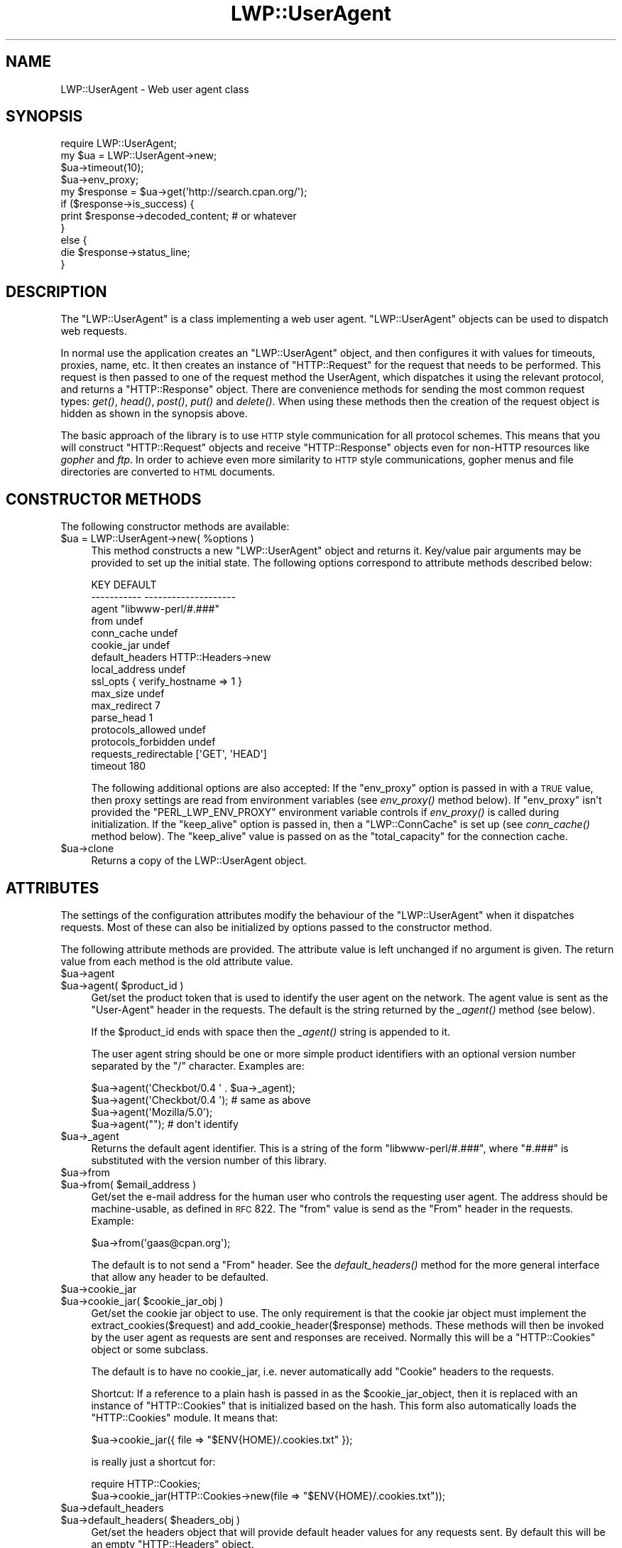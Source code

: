 .\" Automatically generated by Pod::Man 2.22 (Pod::Simple 3.07)
.\"
.\" Standard preamble:
.\" ========================================================================
.de Sp \" Vertical space (when we can't use .PP)
.if t .sp .5v
.if n .sp
..
.de Vb \" Begin verbatim text
.ft CW
.nf
.ne \\$1
..
.de Ve \" End verbatim text
.ft R
.fi
..
.\" Set up some character translations and predefined strings.  \*(-- will
.\" give an unbreakable dash, \*(PI will give pi, \*(L" will give a left
.\" double quote, and \*(R" will give a right double quote.  \*(C+ will
.\" give a nicer C++.  Capital omega is used to do unbreakable dashes and
.\" therefore won't be available.  \*(C` and \*(C' expand to `' in nroff,
.\" nothing in troff, for use with C<>.
.tr \(*W-
.ds C+ C\v'-.1v'\h'-1p'\s-2+\h'-1p'+\s0\v'.1v'\h'-1p'
.ie n \{\
.    ds -- \(*W-
.    ds PI pi
.    if (\n(.H=4u)&(1m=24u) .ds -- \(*W\h'-12u'\(*W\h'-12u'-\" diablo 10 pitch
.    if (\n(.H=4u)&(1m=20u) .ds -- \(*W\h'-12u'\(*W\h'-8u'-\"  diablo 12 pitch
.    ds L" ""
.    ds R" ""
.    ds C` ""
.    ds C' ""
'br\}
.el\{\
.    ds -- \|\(em\|
.    ds PI \(*p
.    ds L" ``
.    ds R" ''
'br\}
.\"
.\" Escape single quotes in literal strings from groff's Unicode transform.
.ie \n(.g .ds Aq \(aq
.el       .ds Aq '
.\"
.\" If the F register is turned on, we'll generate index entries on stderr for
.\" titles (.TH), headers (.SH), subsections (.SS), items (.Ip), and index
.\" entries marked with X<> in POD.  Of course, you'll have to process the
.\" output yourself in some meaningful fashion.
.ie \nF \{\
.    de IX
.    tm Index:\\$1\t\\n%\t"\\$2"
..
.    nr % 0
.    rr F
.\}
.el \{\
.    de IX
..
.\}
.\"
.\" Accent mark definitions (@(#)ms.acc 1.5 88/02/08 SMI; from UCB 4.2).
.\" Fear.  Run.  Save yourself.  No user-serviceable parts.
.    \" fudge factors for nroff and troff
.if n \{\
.    ds #H 0
.    ds #V .8m
.    ds #F .3m
.    ds #[ \f1
.    ds #] \fP
.\}
.if t \{\
.    ds #H ((1u-(\\\\n(.fu%2u))*.13m)
.    ds #V .6m
.    ds #F 0
.    ds #[ \&
.    ds #] \&
.\}
.    \" simple accents for nroff and troff
.if n \{\
.    ds ' \&
.    ds ` \&
.    ds ^ \&
.    ds , \&
.    ds ~ ~
.    ds /
.\}
.if t \{\
.    ds ' \\k:\h'-(\\n(.wu*8/10-\*(#H)'\'\h"|\\n:u"
.    ds ` \\k:\h'-(\\n(.wu*8/10-\*(#H)'\`\h'|\\n:u'
.    ds ^ \\k:\h'-(\\n(.wu*10/11-\*(#H)'^\h'|\\n:u'
.    ds , \\k:\h'-(\\n(.wu*8/10)',\h'|\\n:u'
.    ds ~ \\k:\h'-(\\n(.wu-\*(#H-.1m)'~\h'|\\n:u'
.    ds / \\k:\h'-(\\n(.wu*8/10-\*(#H)'\z\(sl\h'|\\n:u'
.\}
.    \" troff and (daisy-wheel) nroff accents
.ds : \\k:\h'-(\\n(.wu*8/10-\*(#H+.1m+\*(#F)'\v'-\*(#V'\z.\h'.2m+\*(#F'.\h'|\\n:u'\v'\*(#V'
.ds 8 \h'\*(#H'\(*b\h'-\*(#H'
.ds o \\k:\h'-(\\n(.wu+\w'\(de'u-\*(#H)/2u'\v'-.3n'\*(#[\z\(de\v'.3n'\h'|\\n:u'\*(#]
.ds d- \h'\*(#H'\(pd\h'-\w'~'u'\v'-.25m'\f2\(hy\fP\v'.25m'\h'-\*(#H'
.ds D- D\\k:\h'-\w'D'u'\v'-.11m'\z\(hy\v'.11m'\h'|\\n:u'
.ds th \*(#[\v'.3m'\s+1I\s-1\v'-.3m'\h'-(\w'I'u*2/3)'\s-1o\s+1\*(#]
.ds Th \*(#[\s+2I\s-2\h'-\w'I'u*3/5'\v'-.3m'o\v'.3m'\*(#]
.ds ae a\h'-(\w'a'u*4/10)'e
.ds Ae A\h'-(\w'A'u*4/10)'E
.    \" corrections for vroff
.if v .ds ~ \\k:\h'-(\\n(.wu*9/10-\*(#H)'\s-2\u~\d\s+2\h'|\\n:u'
.if v .ds ^ \\k:\h'-(\\n(.wu*10/11-\*(#H)'\v'-.4m'^\v'.4m'\h'|\\n:u'
.    \" for low resolution devices (crt and lpr)
.if \n(.H>23 .if \n(.V>19 \
\{\
.    ds : e
.    ds 8 ss
.    ds o a
.    ds d- d\h'-1'\(ga
.    ds D- D\h'-1'\(hy
.    ds th \o'bp'
.    ds Th \o'LP'
.    ds ae ae
.    ds Ae AE
.\}
.rm #[ #] #H #V #F C
.\" ========================================================================
.\"
.IX Title "LWP::UserAgent 3"
.TH LWP::UserAgent 3 "2014-04-16" "perl v5.10.1" "User Contributed Perl Documentation"
.\" For nroff, turn off justification.  Always turn off hyphenation; it makes
.\" way too many mistakes in technical documents.
.if n .ad l
.nh
.SH "NAME"
LWP::UserAgent \- Web user agent class
.SH "SYNOPSIS"
.IX Header "SYNOPSIS"
.Vb 1
\& require LWP::UserAgent;
\& 
\& my $ua = LWP::UserAgent\->new;
\& $ua\->timeout(10);
\& $ua\->env_proxy;
\& 
\& my $response = $ua\->get(\*(Aqhttp://search.cpan.org/\*(Aq);
\& 
\& if ($response\->is_success) {
\&     print $response\->decoded_content;  # or whatever
\& }
\& else {
\&     die $response\->status_line;
\& }
.Ve
.SH "DESCRIPTION"
.IX Header "DESCRIPTION"
The \f(CW\*(C`LWP::UserAgent\*(C'\fR is a class implementing a web user agent.
\&\f(CW\*(C`LWP::UserAgent\*(C'\fR objects can be used to dispatch web requests.
.PP
In normal use the application creates an \f(CW\*(C`LWP::UserAgent\*(C'\fR object, and
then configures it with values for timeouts, proxies, name, etc. It
then creates an instance of \f(CW\*(C`HTTP::Request\*(C'\fR for the request that
needs to be performed. This request is then passed to one of the
request method the UserAgent, which dispatches it using the relevant
protocol, and returns a \f(CW\*(C`HTTP::Response\*(C'\fR object.  There are
convenience methods for sending the most common request types: \fIget()\fR,
\&\fIhead()\fR, \fIpost()\fR, \fIput()\fR and \fIdelete()\fR.  When using these methods then the
creation of the request object is hidden as shown in the synopsis above.
.PP
The basic approach of the library is to use \s-1HTTP\s0 style communication
for all protocol schemes.  This means that you will construct
\&\f(CW\*(C`HTTP::Request\*(C'\fR objects and receive \f(CW\*(C`HTTP::Response\*(C'\fR objects even
for non-HTTP resources like \fIgopher\fR and \fIftp\fR.  In order to achieve
even more similarity to \s-1HTTP\s0 style communications, gopher menus and
file directories are converted to \s-1HTML\s0 documents.
.SH "CONSTRUCTOR METHODS"
.IX Header "CONSTRUCTOR METHODS"
The following constructor methods are available:
.ie n .IP "$ua = LWP::UserAgent\->new( %options )" 4
.el .IP "\f(CW$ua\fR = LWP::UserAgent\->new( \f(CW%options\fR )" 4
.IX Item "$ua = LWP::UserAgent->new( %options )"
This method constructs a new \f(CW\*(C`LWP::UserAgent\*(C'\fR object and returns it.
Key/value pair arguments may be provided to set up the initial state.
The following options correspond to attribute methods described below:
.Sp
.Vb 10
\&   KEY                     DEFAULT
\&   \-\-\-\-\-\-\-\-\-\-\-             \-\-\-\-\-\-\-\-\-\-\-\-\-\-\-\-\-\-\-\-
\&   agent                   "libwww\-perl/#.###"
\&   from                    undef
\&   conn_cache              undef
\&   cookie_jar              undef
\&   default_headers         HTTP::Headers\->new
\&   local_address           undef
\&   ssl_opts                { verify_hostname => 1 }
\&   max_size                undef
\&   max_redirect            7
\&   parse_head              1
\&   protocols_allowed       undef
\&   protocols_forbidden     undef
\&   requests_redirectable   [\*(AqGET\*(Aq, \*(AqHEAD\*(Aq]
\&   timeout                 180
.Ve
.Sp
The following additional options are also accepted: If the \f(CW\*(C`env_proxy\*(C'\fR option
is passed in with a \s-1TRUE\s0 value, then proxy settings are read from environment
variables (see \fIenv_proxy()\fR method below).  If \f(CW\*(C`env_proxy\*(C'\fR isn't provided the
\&\f(CW\*(C`PERL_LWP_ENV_PROXY\*(C'\fR environment variable controls if \fIenv_proxy()\fR is called
during initialization.  If the \f(CW\*(C`keep_alive\*(C'\fR option is passed in, then a
\&\f(CW\*(C`LWP::ConnCache\*(C'\fR is set up (see \fIconn_cache()\fR method below).  The \f(CW\*(C`keep_alive\*(C'\fR
value is passed on as the \f(CW\*(C`total_capacity\*(C'\fR for the connection cache.
.ie n .IP "$ua\->clone" 4
.el .IP "\f(CW$ua\fR\->clone" 4
.IX Item "$ua->clone"
Returns a copy of the LWP::UserAgent object.
.SH "ATTRIBUTES"
.IX Header "ATTRIBUTES"
The settings of the configuration attributes modify the behaviour of the
\&\f(CW\*(C`LWP::UserAgent\*(C'\fR when it dispatches requests.  Most of these can also
be initialized by options passed to the constructor method.
.PP
The following attribute methods are provided.  The attribute value is
left unchanged if no argument is given.  The return value from each
method is the old attribute value.
.ie n .IP "$ua\->agent" 4
.el .IP "\f(CW$ua\fR\->agent" 4
.IX Item "$ua->agent"
.PD 0
.ie n .IP "$ua\->agent( $product_id )" 4
.el .IP "\f(CW$ua\fR\->agent( \f(CW$product_id\fR )" 4
.IX Item "$ua->agent( $product_id )"
.PD
Get/set the product token that is used to identify the user agent on
the network.  The agent value is sent as the \*(L"User-Agent\*(R" header in
the requests.  The default is the string returned by the \fI_agent()\fR
method (see below).
.Sp
If the \f(CW$product_id\fR ends with space then the \fI_agent()\fR string is
appended to it.
.Sp
The user agent string should be one or more simple product identifiers
with an optional version number separated by the \*(L"/\*(R" character.
Examples are:
.Sp
.Vb 4
\&  $ua\->agent(\*(AqCheckbot/0.4 \*(Aq . $ua\->_agent);
\&  $ua\->agent(\*(AqCheckbot/0.4 \*(Aq);    # same as above
\&  $ua\->agent(\*(AqMozilla/5.0\*(Aq);
\&  $ua\->agent("");                 # don\*(Aqt identify
.Ve
.ie n .IP "$ua\->_agent" 4
.el .IP "\f(CW$ua\fR\->_agent" 4
.IX Item "$ua->_agent"
Returns the default agent identifier.  This is a string of the form
\&\*(L"libwww\-perl/#.###\*(R", where \*(L"#.###\*(R" is substituted with the version number
of this library.
.ie n .IP "$ua\->from" 4
.el .IP "\f(CW$ua\fR\->from" 4
.IX Item "$ua->from"
.PD 0
.ie n .IP "$ua\->from( $email_address )" 4
.el .IP "\f(CW$ua\fR\->from( \f(CW$email_address\fR )" 4
.IX Item "$ua->from( $email_address )"
.PD
Get/set the e\-mail address for the human user who controls
the requesting user agent.  The address should be machine-usable, as
defined in \s-1RFC\s0 822.  The \f(CW\*(C`from\*(C'\fR value is send as the \*(L"From\*(R" header in
the requests.  Example:
.Sp
.Vb 1
\&  $ua\->from(\*(Aqgaas@cpan.org\*(Aq);
.Ve
.Sp
The default is to not send a \*(L"From\*(R" header.  See the \fIdefault_headers()\fR
method for the more general interface that allow any header to be defaulted.
.ie n .IP "$ua\->cookie_jar" 4
.el .IP "\f(CW$ua\fR\->cookie_jar" 4
.IX Item "$ua->cookie_jar"
.PD 0
.ie n .IP "$ua\->cookie_jar( $cookie_jar_obj )" 4
.el .IP "\f(CW$ua\fR\->cookie_jar( \f(CW$cookie_jar_obj\fR )" 4
.IX Item "$ua->cookie_jar( $cookie_jar_obj )"
.PD
Get/set the cookie jar object to use.  The only requirement is that
the cookie jar object must implement the extract_cookies($request) and
add_cookie_header($response) methods.  These methods will then be
invoked by the user agent as requests are sent and responses are
received.  Normally this will be a \f(CW\*(C`HTTP::Cookies\*(C'\fR object or some
subclass.
.Sp
The default is to have no cookie_jar, i.e. never automatically add
\&\*(L"Cookie\*(R" headers to the requests.
.Sp
Shortcut: If a reference to a plain hash is passed in as the
\&\f(CW$cookie_jar_object\fR, then it is replaced with an instance of
\&\f(CW\*(C`HTTP::Cookies\*(C'\fR that is initialized based on the hash.  This form also
automatically loads the \f(CW\*(C`HTTP::Cookies\*(C'\fR module.  It means that:
.Sp
.Vb 1
\&  $ua\->cookie_jar({ file => "$ENV{HOME}/.cookies.txt" });
.Ve
.Sp
is really just a shortcut for:
.Sp
.Vb 2
\&  require HTTP::Cookies;
\&  $ua\->cookie_jar(HTTP::Cookies\->new(file => "$ENV{HOME}/.cookies.txt"));
.Ve
.ie n .IP "$ua\->default_headers" 4
.el .IP "\f(CW$ua\fR\->default_headers" 4
.IX Item "$ua->default_headers"
.PD 0
.ie n .IP "$ua\->default_headers( $headers_obj )" 4
.el .IP "\f(CW$ua\fR\->default_headers( \f(CW$headers_obj\fR )" 4
.IX Item "$ua->default_headers( $headers_obj )"
.PD
Get/set the headers object that will provide default header values for
any requests sent.  By default this will be an empty \f(CW\*(C`HTTP::Headers\*(C'\fR
object.
.ie n .IP "$ua\->default_header( $field )" 4
.el .IP "\f(CW$ua\fR\->default_header( \f(CW$field\fR )" 4
.IX Item "$ua->default_header( $field )"
.PD 0
.ie n .IP "$ua\->default_header( $field => $value )" 4
.el .IP "\f(CW$ua\fR\->default_header( \f(CW$field\fR => \f(CW$value\fR )" 4
.IX Item "$ua->default_header( $field => $value )"
.PD
This is just a short-cut for \f(CW$ua\fR\->default_headers\->header( \f(CW$field\fR =>
\&\f(CW$value\fR ). Example:
.Sp
.Vb 2
\&  $ua\->default_header(\*(AqAccept\-Encoding\*(Aq => scalar HTTP::Message::decodable());
\&  $ua\->default_header(\*(AqAccept\-Language\*(Aq => "no, en");
.Ve
.ie n .IP "$ua\->conn_cache" 4
.el .IP "\f(CW$ua\fR\->conn_cache" 4
.IX Item "$ua->conn_cache"
.PD 0
.ie n .IP "$ua\->conn_cache( $cache_obj )" 4
.el .IP "\f(CW$ua\fR\->conn_cache( \f(CW$cache_obj\fR )" 4
.IX Item "$ua->conn_cache( $cache_obj )"
.PD
Get/set the \f(CW\*(C`LWP::ConnCache\*(C'\fR object to use.  See LWP::ConnCache
for details.
.ie n .IP "$ua\->credentials( $netloc, $realm )" 4
.el .IP "\f(CW$ua\fR\->credentials( \f(CW$netloc\fR, \f(CW$realm\fR )" 4
.IX Item "$ua->credentials( $netloc, $realm )"
.PD 0
.ie n .IP "$ua\->credentials( $netloc, $realm, $uname, $pass )" 4
.el .IP "\f(CW$ua\fR\->credentials( \f(CW$netloc\fR, \f(CW$realm\fR, \f(CW$uname\fR, \f(CW$pass\fR )" 4
.IX Item "$ua->credentials( $netloc, $realm, $uname, $pass )"
.PD
Get/set the user name and password to be used for a realm.
.Sp
The \f(CW$netloc\fR is a string of the form \*(L"<host>:<port>\*(R".  The username and
password will only be passed to this server.  Example:
.Sp
.Vb 1
\&  $ua\->credentials("www.example.com:80", "Some Realm", "foo", "secret");
.Ve
.ie n .IP "$ua\->local_address" 4
.el .IP "\f(CW$ua\fR\->local_address" 4
.IX Item "$ua->local_address"
.PD 0
.ie n .IP "$ua\->local_address( $address )" 4
.el .IP "\f(CW$ua\fR\->local_address( \f(CW$address\fR )" 4
.IX Item "$ua->local_address( $address )"
.PD
Get/set the local interface to bind to for network connections.  The interface
can be specified as a hostname or an \s-1IP\s0 address.  This value is passed as the
\&\f(CW\*(C`LocalAddr\*(C'\fR argument to IO::Socket::INET.
.ie n .IP "$ua\->max_size" 4
.el .IP "\f(CW$ua\fR\->max_size" 4
.IX Item "$ua->max_size"
.PD 0
.ie n .IP "$ua\->max_size( $bytes )" 4
.el .IP "\f(CW$ua\fR\->max_size( \f(CW$bytes\fR )" 4
.IX Item "$ua->max_size( $bytes )"
.PD
Get/set the size limit for response content.  The default is \f(CW\*(C`undef\*(C'\fR,
which means that there is no limit.  If the returned response content
is only partial, because the size limit was exceeded, then a
\&\*(L"Client-Aborted\*(R" header will be added to the response.  The content
might end up longer than \f(CW\*(C`max_size\*(C'\fR as we abort once appending a
chunk of data makes the length exceed the limit.  The \*(L"Content-Length\*(R"
header, if present, will indicate the length of the full content and
will normally not be the same as \f(CW\*(C`length($res\->content)\*(C'\fR.
.ie n .IP "$ua\->max_redirect" 4
.el .IP "\f(CW$ua\fR\->max_redirect" 4
.IX Item "$ua->max_redirect"
.PD 0
.ie n .IP "$ua\->max_redirect( $n )" 4
.el .IP "\f(CW$ua\fR\->max_redirect( \f(CW$n\fR )" 4
.IX Item "$ua->max_redirect( $n )"
.PD
This reads or sets the object's limit of how many times it will obey
redirection responses in a given request cycle.
.Sp
By default, the value is 7. This means that if you call \fIrequest()\fR
method and the response is a redirect elsewhere which is in turn a
redirect, and so on seven times, then \s-1LWP\s0 gives up after that seventh
request.
.ie n .IP "$ua\->parse_head" 4
.el .IP "\f(CW$ua\fR\->parse_head" 4
.IX Item "$ua->parse_head"
.PD 0
.ie n .IP "$ua\->parse_head( $boolean )" 4
.el .IP "\f(CW$ua\fR\->parse_head( \f(CW$boolean\fR )" 4
.IX Item "$ua->parse_head( $boolean )"
.PD
Get/set a value indicating whether we should initialize response
headers from the <head> section of \s-1HTML\s0 documents. The default is
\&\s-1TRUE\s0.  Do not turn this off, unless you know what you are doing.
.ie n .IP "$ua\->protocols_allowed" 4
.el .IP "\f(CW$ua\fR\->protocols_allowed" 4
.IX Item "$ua->protocols_allowed"
.PD 0
.ie n .IP "$ua\->protocols_allowed( \e@protocols )" 4
.el .IP "\f(CW$ua\fR\->protocols_allowed( \e@protocols )" 4
.IX Item "$ua->protocols_allowed( @protocols )"
.PD
This reads (or sets) this user agent's list of protocols that the
request methods will exclusively allow.  The protocol names are case
insensitive.
.Sp
For example: \f(CW\*(C`$ua\->protocols_allowed( [ \*(Aqhttp\*(Aq, \*(Aqhttps\*(Aq] );\*(C'\fR
means that this user agent will \fIallow only\fR those protocols,
and attempts to use this user agent to access URLs with any other
schemes (like \*(L"ftp://...\*(R") will result in a 500 error.
.Sp
To delete the list, call: \f(CW\*(C`$ua\->protocols_allowed(undef)\*(C'\fR
.Sp
By default, an object has neither a \f(CW\*(C`protocols_allowed\*(C'\fR list, nor a
\&\f(CW\*(C`protocols_forbidden\*(C'\fR list.
.Sp
Note that having a \f(CW\*(C`protocols_allowed\*(C'\fR list causes any
\&\f(CW\*(C`protocols_forbidden\*(C'\fR list to be ignored.
.ie n .IP "$ua\->protocols_forbidden" 4
.el .IP "\f(CW$ua\fR\->protocols_forbidden" 4
.IX Item "$ua->protocols_forbidden"
.PD 0
.ie n .IP "$ua\->protocols_forbidden( \e@protocols )" 4
.el .IP "\f(CW$ua\fR\->protocols_forbidden( \e@protocols )" 4
.IX Item "$ua->protocols_forbidden( @protocols )"
.PD
This reads (or sets) this user agent's list of protocols that the
request method will \fInot\fR allow. The protocol names are case
insensitive.
.Sp
For example: \f(CW\*(C`$ua\->protocols_forbidden( [ \*(Aqfile\*(Aq, \*(Aqmailto\*(Aq] );\*(C'\fR
means that this user agent will \fInot\fR allow those protocols, and
attempts to use this user agent to access URLs with those schemes
will result in a 500 error.
.Sp
To delete the list, call: \f(CW\*(C`$ua\->protocols_forbidden(undef)\*(C'\fR
.ie n .IP "$ua\->requests_redirectable" 4
.el .IP "\f(CW$ua\fR\->requests_redirectable" 4
.IX Item "$ua->requests_redirectable"
.PD 0
.ie n .IP "$ua\->requests_redirectable( \e@requests )" 4
.el .IP "\f(CW$ua\fR\->requests_redirectable( \e@requests )" 4
.IX Item "$ua->requests_redirectable( @requests )"
.PD
This reads or sets the object's list of request names that
\&\f(CW\*(C`$ua\->redirect_ok(...)\*(C'\fR will allow redirection for.  By
default, this is \f(CW\*(C`[\*(AqGET\*(Aq, \*(AqHEAD\*(Aq]\*(C'\fR, as per \s-1RFC\s0 2616.  To
change to include '\s-1POST\s0', consider:
.Sp
.Vb 1
\&   push @{ $ua\->requests_redirectable }, \*(AqPOST\*(Aq;
.Ve
.ie n .IP "$ua\->show_progress" 4
.el .IP "\f(CW$ua\fR\->show_progress" 4
.IX Item "$ua->show_progress"
.PD 0
.ie n .IP "$ua\->show_progress( $boolean )" 4
.el .IP "\f(CW$ua\fR\->show_progress( \f(CW$boolean\fR )" 4
.IX Item "$ua->show_progress( $boolean )"
.PD
Get/set a value indicating whether a progress bar should be displayed
on the terminal as requests are processed. The default is \s-1FALSE\s0.
.ie n .IP "$ua\->timeout" 4
.el .IP "\f(CW$ua\fR\->timeout" 4
.IX Item "$ua->timeout"
.PD 0
.ie n .IP "$ua\->timeout( $secs )" 4
.el .IP "\f(CW$ua\fR\->timeout( \f(CW$secs\fR )" 4
.IX Item "$ua->timeout( $secs )"
.PD
Get/set the timeout value in seconds. The default \fItimeout()\fR value is
180 seconds, i.e. 3 minutes.
.Sp
The requests is aborted if no activity on the connection to the server
is observed for \f(CW\*(C`timeout\*(C'\fR seconds.  This means that the time it takes
for the complete transaction and the \fIrequest()\fR method to actually
return might be longer.
.ie n .IP "$ua\->ssl_opts" 4
.el .IP "\f(CW$ua\fR\->ssl_opts" 4
.IX Item "$ua->ssl_opts"
.PD 0
.ie n .IP "$ua\->ssl_opts( $key )" 4
.el .IP "\f(CW$ua\fR\->ssl_opts( \f(CW$key\fR )" 4
.IX Item "$ua->ssl_opts( $key )"
.ie n .IP "$ua\->ssl_opts( $key => $value )" 4
.el .IP "\f(CW$ua\fR\->ssl_opts( \f(CW$key\fR => \f(CW$value\fR )" 4
.IX Item "$ua->ssl_opts( $key => $value )"
.PD
Get/set the options for \s-1SSL\s0 connections.  Without argument return the list
of options keys currently set.  With a single argument return the current
value for the given option.  With 2 arguments set the option value and return
the old.  Setting an option to the value \f(CW\*(C`undef\*(C'\fR removes this option.
.Sp
The options that \s-1LWP\s0 relates to are:
.RS 4
.ie n .IP """verify_hostname"" => $bool" 4
.el .IP "\f(CWverify_hostname\fR => \f(CW$bool\fR" 4
.IX Item "verify_hostname => $bool"
When \s-1TRUE\s0 \s-1LWP\s0 will for secure protocol schemes ensure it connects to servers
that have a valid certificate matching the expected hostname.  If \s-1FALSE\s0 no
checks are made and you can't be sure that you communicate with the expected peer.
The no checks behaviour was the default for libwww\-perl\-5.837 and earlier releases.
.Sp
This option is initialized from the \s-1PERL_LWP_SSL_VERIFY_HOSTNAME\s0 environment
variable.  If this environment variable isn't set; then \f(CW\*(C`verify_hostname\*(C'\fR
defaults to 1.
.ie n .IP """SSL_ca_file"" => $path" 4
.el .IP "\f(CWSSL_ca_file\fR => \f(CW$path\fR" 4
.IX Item "SSL_ca_file => $path"
The path to a file containing Certificate Authority certificates.
A default setting for this option is provided by checking the environment
variables \f(CW\*(C`PERL_LWP_SSL_CA_FILE\*(C'\fR and \f(CW\*(C`HTTPS_CA_FILE\*(C'\fR in order.
.ie n .IP """SSL_ca_path"" => $path" 4
.el .IP "\f(CWSSL_ca_path\fR => \f(CW$path\fR" 4
.IX Item "SSL_ca_path => $path"
The path to a directory containing files containing Certificate Authority
certificates.
A default setting for this option is provided by checking the environment
variables \f(CW\*(C`PERL_LWP_SSL_CA_PATH\*(C'\fR and \f(CW\*(C`HTTPS_CA_DIR\*(C'\fR in order.
.RE
.RS 4
.Sp
Other options can be set and are processed directly by the \s-1SSL\s0 Socket implementation
in use.  See IO::Socket::SSL or Net::SSL for details.
.Sp
The libwww-perl core no longer bundles protocol plugins for \s-1SSL\s0.  You will need
to install LWP::Protocol::https separately to enable support for processing
https-URLs.
.RE
.SS "Proxy attributes"
.IX Subsection "Proxy attributes"
The following methods set up when requests should be passed via a
proxy server.
.ie n .IP "$ua\->proxy(\e@schemes, $proxy_url)" 4
.el .IP "\f(CW$ua\fR\->proxy(\e@schemes, \f(CW$proxy_url\fR)" 4
.IX Item "$ua->proxy(@schemes, $proxy_url)"
.PD 0
.ie n .IP "$ua\->proxy($scheme, $proxy_url)" 4
.el .IP "\f(CW$ua\fR\->proxy($scheme, \f(CW$proxy_url\fR)" 4
.IX Item "$ua->proxy($scheme, $proxy_url)"
.PD
Set/retrieve proxy \s-1URL\s0 for a scheme:
.Sp
.Vb 2
\& $ua\->proxy([\*(Aqhttp\*(Aq, \*(Aqftp\*(Aq], \*(Aqhttp://proxy.sn.no:8001/\*(Aq);
\& $ua\->proxy(\*(Aqgopher\*(Aq, \*(Aqhttp://proxy.sn.no:8001/\*(Aq);
.Ve
.Sp
The first form specifies that the \s-1URL\s0 is to be used for proxying of
access methods listed in the list in the first method argument,
i.e. 'http' and 'ftp'.
.Sp
The second form shows a shorthand form for specifying
proxy \s-1URL\s0 for a single access scheme.
.ie n .IP "$ua\->no_proxy( $domain, ... )" 4
.el .IP "\f(CW$ua\fR\->no_proxy( \f(CW$domain\fR, ... )" 4
.IX Item "$ua->no_proxy( $domain, ... )"
Do not proxy requests to the given domains.  Calling no_proxy without
any domains clears the list of domains. Eg:
.Sp
.Vb 1
\& $ua\->no_proxy(\*(Aqlocalhost\*(Aq, \*(Aqexample.com\*(Aq);
.Ve
.ie n .IP "$ua\->env_proxy" 4
.el .IP "\f(CW$ua\fR\->env_proxy" 4
.IX Item "$ua->env_proxy"
Load proxy settings from *_proxy environment variables.  You might
specify proxies like this (sh-syntax):
.Sp
.Vb 4
\&  gopher_proxy=http://proxy.my.place/
\&  wais_proxy=http://proxy.my.place/
\&  no_proxy="localhost,example.com"
\&  export gopher_proxy wais_proxy no_proxy
.Ve
.Sp
csh or tcsh users should use the \f(CW\*(C`setenv\*(C'\fR command to define these
environment variables.
.Sp
On systems with case insensitive environment variables there exists a
name clash between the \s-1CGI\s0 environment variables and the \f(CW\*(C`HTTP_PROXY\*(C'\fR
environment variable normally picked up by \fIenv_proxy()\fR.  Because of
this \f(CW\*(C`HTTP_PROXY\*(C'\fR is not honored for \s-1CGI\s0 scripts.  The
\&\f(CW\*(C`CGI_HTTP_PROXY\*(C'\fR environment variable can be used instead.
.SS "Handlers"
.IX Subsection "Handlers"
Handlers are code that injected at various phases during the
processing of requests.  The following methods are provided to manage
the active handlers:
.ie n .IP "$ua\->add_handler( $phase => \e&cb, %matchspec )" 4
.el .IP "\f(CW$ua\fR\->add_handler( \f(CW$phase\fR => \e&cb, \f(CW%matchspec\fR )" 4
.IX Item "$ua->add_handler( $phase => &cb, %matchspec )"
Add handler to be invoked in the given processing phase.  For how to
specify \f(CW%matchspec\fR see \*(L"Matching\*(R" in HTTP::Config.
.Sp
The possible values \f(CW$phase\fR and the corresponding callback signatures are:
.RS 4
.ie n .IP "request_preprepare => sub { my($request, $ua, $h) = @_; ... }" 4
.el .IP "request_preprepare => sub { my($request, \f(CW$ua\fR, \f(CW$h\fR) = \f(CW@_\fR; ... }" 4
.IX Item "request_preprepare => sub { my($request, $ua, $h) = @_; ... }"
The handler is called before the \f(CW\*(C`request_prepare\*(C'\fR and other standard
initialization of the request.  This can be used to set up headers
and attributes that the \f(CW\*(C`request_prepare\*(C'\fR handler depends on.  Proxy
initialization should take place here; but in general don't register
handlers for this phase.
.ie n .IP "request_prepare => sub { my($request, $ua, $h) = @_; ... }" 4
.el .IP "request_prepare => sub { my($request, \f(CW$ua\fR, \f(CW$h\fR) = \f(CW@_\fR; ... }" 4
.IX Item "request_prepare => sub { my($request, $ua, $h) = @_; ... }"
The handler is called before the request is sent and can modify the
request any way it see fit.  This can for instance be used to add
certain headers to specific requests.
.Sp
The method can assign a new request object to \f(CW$_\fR[0] to replace the
request that is sent fully.
.Sp
The return value from the callback is ignored.  If an exception is
raised it will abort the request and make the request method return a
\&\*(L"400 Bad request\*(R" response.
.ie n .IP "request_send => sub { my($request, $ua, $h) = @_; ... }" 4
.el .IP "request_send => sub { my($request, \f(CW$ua\fR, \f(CW$h\fR) = \f(CW@_\fR; ... }" 4
.IX Item "request_send => sub { my($request, $ua, $h) = @_; ... }"
This handler gets a chance of handling requests before they're sent to the
protocol handlers.  It should return an HTTP::Response object if it
wishes to terminate the processing; otherwise it should return nothing.
.Sp
The \f(CW\*(C`response_header\*(C'\fR and \f(CW\*(C`response_data\*(C'\fR handlers will not be
invoked for this response, but the \f(CW\*(C`response_done\*(C'\fR will be.
.ie n .IP "response_header => sub { my($response, $ua, $h) = @_; ... }" 4
.el .IP "response_header => sub { my($response, \f(CW$ua\fR, \f(CW$h\fR) = \f(CW@_\fR; ... }" 4
.IX Item "response_header => sub { my($response, $ua, $h) = @_; ... }"
This handler is called right after the response headers have been
received, but before any content data.  The handler might set up
handlers for data and might croak to abort the request.
.Sp
The handler might set the \f(CW$response\fR\->{default_add_content} value to
control if any received data should be added to the response object
directly.  This will initially be false if the \f(CW$ua\fR\->\fIrequest()\fR method
was called with a \f(CW$content_file\fR or \f(CW$content_cb\fR argument; otherwise true.
.ie n .IP "response_data => sub { my($response, $ua, $h, $data) = @_; ... }" 4
.el .IP "response_data => sub { my($response, \f(CW$ua\fR, \f(CW$h\fR, \f(CW$data\fR) = \f(CW@_\fR; ... }" 4
.IX Item "response_data => sub { my($response, $ua, $h, $data) = @_; ... }"
This handler is called for each chunk of data received for the
response.  The handler might croak to abort the request.
.Sp
This handler needs to return a \s-1TRUE\s0 value to be called again for
subsequent chunks for the same request.
.ie n .IP "response_done => sub { my($response, $ua, $h) = @_; ... }" 4
.el .IP "response_done => sub { my($response, \f(CW$ua\fR, \f(CW$h\fR) = \f(CW@_\fR; ... }" 4
.IX Item "response_done => sub { my($response, $ua, $h) = @_; ... }"
The handler is called after the response has been fully received, but
before any redirect handling is attempted.  The handler can be used to
extract information or modify the response.
.ie n .IP "response_redirect => sub { my($response, $ua, $h) = @_; ... }" 4
.el .IP "response_redirect => sub { my($response, \f(CW$ua\fR, \f(CW$h\fR) = \f(CW@_\fR; ... }" 4
.IX Item "response_redirect => sub { my($response, $ua, $h) = @_; ... }"
The handler is called in \f(CW$ua\fR\->request after \f(CW\*(C`response_done\*(C'\fR.  If the
handler returns an HTTP::Request object we'll start over with processing
this request instead.
.RE
.RS 4
.RE
.ie n .IP "$ua\->remove_handler( undef, %matchspec )" 4
.el .IP "\f(CW$ua\fR\->remove_handler( undef, \f(CW%matchspec\fR )" 4
.IX Item "$ua->remove_handler( undef, %matchspec )"
.PD 0
.ie n .IP "$ua\->remove_handler( $phase, %matchspec )" 4
.el .IP "\f(CW$ua\fR\->remove_handler( \f(CW$phase\fR, \f(CW%matchspec\fR )" 4
.IX Item "$ua->remove_handler( $phase, %matchspec )"
.PD
Remove handlers that match the given \f(CW%matchspec\fR.  If \f(CW$phase\fR is not
provided remove handlers from all phases.
.Sp
Be careful as calling this function with \f(CW%matchspec\fR that is not
specific enough can remove handlers not owned by you.  It's probably
better to use the \fIset_my_handler()\fR method instead.
.Sp
The removed handlers are returned.
.ie n .IP "$ua\->set_my_handler( $phase, $cb, %matchspec )" 4
.el .IP "\f(CW$ua\fR\->set_my_handler( \f(CW$phase\fR, \f(CW$cb\fR, \f(CW%matchspec\fR )" 4
.IX Item "$ua->set_my_handler( $phase, $cb, %matchspec )"
Set handlers private to the executing subroutine.  Works by defaulting
an \f(CW\*(C`owner\*(C'\fR field to the \f(CW%matchspec\fR that holds the name of the called
subroutine.  You might pass an explicit \f(CW\*(C`owner\*(C'\fR to override this.
.Sp
If \f(CW$cb\fR is passed as \f(CW\*(C`undef\*(C'\fR, remove the handler.
.ie n .IP "$ua\->get_my_handler( $phase, %matchspec )" 4
.el .IP "\f(CW$ua\fR\->get_my_handler( \f(CW$phase\fR, \f(CW%matchspec\fR )" 4
.IX Item "$ua->get_my_handler( $phase, %matchspec )"
.PD 0
.ie n .IP "$ua\->get_my_handler( $phase, %matchspec, $init )" 4
.el .IP "\f(CW$ua\fR\->get_my_handler( \f(CW$phase\fR, \f(CW%matchspec\fR, \f(CW$init\fR )" 4
.IX Item "$ua->get_my_handler( $phase, %matchspec, $init )"
.PD
Will retrieve the matching handler as hash ref.
.Sp
If \f(CW$init\fR is passed as a \s-1TRUE\s0 value, create and add the
handler if it's not found.  If \f(CW$init\fR is a subroutine reference, then
it's called with the created handler hash as argument.  This sub might
populate the hash with extra fields; especially the callback.  If
\&\f(CW$init\fR is a hash reference, merge the hashes.
.ie n .IP "$ua\->handlers( $phase, $request )" 4
.el .IP "\f(CW$ua\fR\->handlers( \f(CW$phase\fR, \f(CW$request\fR )" 4
.IX Item "$ua->handlers( $phase, $request )"
.PD 0
.ie n .IP "$ua\->handlers( $phase, $response )" 4
.el .IP "\f(CW$ua\fR\->handlers( \f(CW$phase\fR, \f(CW$response\fR )" 4
.IX Item "$ua->handlers( $phase, $response )"
.PD
Returns the handlers that apply to the given request or response at
the given processing phase.
.SH "REQUEST METHODS"
.IX Header "REQUEST METHODS"
The methods described in this section are used to dispatch requests
via the user agent.  The following request methods are provided:
.ie n .IP "$ua\->get( $url )" 4
.el .IP "\f(CW$ua\fR\->get( \f(CW$url\fR )" 4
.IX Item "$ua->get( $url )"
.PD 0
.ie n .IP "$ua\->get( $url , $field_name => $value, ... )" 4
.el .IP "\f(CW$ua\fR\->get( \f(CW$url\fR , \f(CW$field_name\fR => \f(CW$value\fR, ... )" 4
.IX Item "$ua->get( $url , $field_name => $value, ... )"
.PD
This method will dispatch a \f(CW\*(C`GET\*(C'\fR request on the given \f(CW$url\fR.  Further
arguments can be given to initialize the headers of the request. These
are given as separate name/value pairs.  The return value is a
response object.  See HTTP::Response for a description of the
interface it provides.
.Sp
There will still be a response object returned when \s-1LWP\s0 can't connect to the
server specified in the \s-1URL\s0 or when other failures in protocol handlers occur.
These internal responses use the standard \s-1HTTP\s0 status codes, so the responses
can't be differentiated by testing the response status code alone.  Error
responses that \s-1LWP\s0 generates internally will have the \*(L"Client-Warning\*(R" header
set to the value \*(L"Internal response\*(R".  If you need to differentiate these
internal responses from responses that a remote server actually generates, you
need to test this header value.
.Sp
Fields names that start with \*(L":\*(R" are special.  These will not
initialize headers of the request but will determine how the response
content is treated.  The following special field names are recognized:
.Sp
.Vb 3
\&    :content_file   => $filename
\&    :content_cb     => \e&callback
\&    :read_size_hint => $bytes
.Ve
.Sp
If a \f(CW$filename\fR is provided with the \f(CW\*(C`:content_file\*(C'\fR option, then the
response content will be saved here instead of in the response
object.  If a callback is provided with the \f(CW\*(C`:content_cb\*(C'\fR option then
this function will be called for each chunk of the response content as
it is received from the server.  If neither of these options are
given, then the response content will accumulate in the response
object itself.  This might not be suitable for very large response
bodies.  Only one of \f(CW\*(C`:content_file\*(C'\fR or \f(CW\*(C`:content_cb\*(C'\fR can be
specified.  The content of unsuccessful responses will always
accumulate in the response object itself, regardless of the
\&\f(CW\*(C`:content_file\*(C'\fR or \f(CW\*(C`:content_cb\*(C'\fR options passed in.
.Sp
The \f(CW\*(C`:read_size_hint\*(C'\fR option is passed to the protocol module which
will try to read data from the server in chunks of this size.  A
smaller value for the \f(CW\*(C`:read_size_hint\*(C'\fR will result in a higher
number of callback invocations.
.Sp
The callback function is called with 3 arguments: a chunk of data, a
reference to the response object, and a reference to the protocol
object.  The callback can abort the request by invoking \fIdie()\fR.  The
exception message will show up as the \*(L"X\-Died\*(R" header field in the
response returned by the \fIget()\fR function.
.ie n .IP "$ua\->head( $url )" 4
.el .IP "\f(CW$ua\fR\->head( \f(CW$url\fR )" 4
.IX Item "$ua->head( $url )"
.PD 0
.ie n .IP "$ua\->head( $url , $field_name => $value, ... )" 4
.el .IP "\f(CW$ua\fR\->head( \f(CW$url\fR , \f(CW$field_name\fR => \f(CW$value\fR, ... )" 4
.IX Item "$ua->head( $url , $field_name => $value, ... )"
.PD
This method will dispatch a \f(CW\*(C`HEAD\*(C'\fR request on the given \f(CW$url\fR.
Otherwise it works like the \fIget()\fR method described above.
.ie n .IP "$ua\->post( $url, \e%form )" 4
.el .IP "\f(CW$ua\fR\->post( \f(CW$url\fR, \e%form )" 4
.IX Item "$ua->post( $url, %form )"
.PD 0
.ie n .IP "$ua\->post( $url, \e@form )" 4
.el .IP "\f(CW$ua\fR\->post( \f(CW$url\fR, \e@form )" 4
.IX Item "$ua->post( $url, @form )"
.ie n .IP "$ua\->post( $url, \e%form, $field_name => $value, ... )" 4
.el .IP "\f(CW$ua\fR\->post( \f(CW$url\fR, \e%form, \f(CW$field_name\fR => \f(CW$value\fR, ... )" 4
.IX Item "$ua->post( $url, %form, $field_name => $value, ... )"
.ie n .IP "$ua\->post( $url, $field_name => $value,... Content => \e%form )" 4
.el .IP "\f(CW$ua\fR\->post( \f(CW$url\fR, \f(CW$field_name\fR => \f(CW$value\fR,... Content => \e%form )" 4
.IX Item "$ua->post( $url, $field_name => $value,... Content => %form )"
.ie n .IP "$ua\->post( $url, $field_name => $value,... Content => \e@form )" 4
.el .IP "\f(CW$ua\fR\->post( \f(CW$url\fR, \f(CW$field_name\fR => \f(CW$value\fR,... Content => \e@form )" 4
.IX Item "$ua->post( $url, $field_name => $value,... Content => @form )"
.ie n .IP "$ua\->post( $url, $field_name => $value,... Content => $content )" 4
.el .IP "\f(CW$ua\fR\->post( \f(CW$url\fR, \f(CW$field_name\fR => \f(CW$value\fR,... Content => \f(CW$content\fR )" 4
.IX Item "$ua->post( $url, $field_name => $value,... Content => $content )"
.PD
This method will dispatch a \f(CW\*(C`POST\*(C'\fR request on the given \f(CW$url\fR, with
\&\f(CW%form\fR or \f(CW@form\fR providing the key/value pairs for the fill-in form
content. Additional headers and content options are the same as for
the \fIget()\fR method.
.Sp
This method will use the \s-1\fIPOST\s0()\fR function from \f(CW\*(C`HTTP::Request::Common\*(C'\fR
to build the request.  See HTTP::Request::Common for a details on
how to pass form content and other advanced features.
.ie n .IP "$ua\->put( $url, \e%form )" 4
.el .IP "\f(CW$ua\fR\->put( \f(CW$url\fR, \e%form )" 4
.IX Item "$ua->put( $url, %form )"
.PD 0
.ie n .IP "$ua\->put( $url, \e@form )" 4
.el .IP "\f(CW$ua\fR\->put( \f(CW$url\fR, \e@form )" 4
.IX Item "$ua->put( $url, @form )"
.ie n .IP "$ua\->put( $url, \e%form, $field_name => $value, ... )" 4
.el .IP "\f(CW$ua\fR\->put( \f(CW$url\fR, \e%form, \f(CW$field_name\fR => \f(CW$value\fR, ... )" 4
.IX Item "$ua->put( $url, %form, $field_name => $value, ... )"
.ie n .IP "$ua\->put( $url, $field_name => $value,... Content => \e%form )" 4
.el .IP "\f(CW$ua\fR\->put( \f(CW$url\fR, \f(CW$field_name\fR => \f(CW$value\fR,... Content => \e%form )" 4
.IX Item "$ua->put( $url, $field_name => $value,... Content => %form )"
.ie n .IP "$ua\->put( $url, $field_name => $value,... Content => \e@form )" 4
.el .IP "\f(CW$ua\fR\->put( \f(CW$url\fR, \f(CW$field_name\fR => \f(CW$value\fR,... Content => \e@form )" 4
.IX Item "$ua->put( $url, $field_name => $value,... Content => @form )"
.ie n .IP "$ua\->put( $url, $field_name => $value,... Content => $content )" 4
.el .IP "\f(CW$ua\fR\->put( \f(CW$url\fR, \f(CW$field_name\fR => \f(CW$value\fR,... Content => \f(CW$content\fR )" 4
.IX Item "$ua->put( $url, $field_name => $value,... Content => $content )"
.PD
This method will dispatch a \f(CW\*(C`PUT\*(C'\fR request on the given \f(CW$url\fR, with
\&\f(CW%form\fR or \f(CW@form\fR providing the key/value pairs for the fill-in form
content. Additional headers and content options are the same as for
the \fIget()\fR method.
.Sp
This method will use the \s-1\fIPUT\s0()\fR function from \f(CW\*(C`HTTP::Request::Common\*(C'\fR
to build the request.  See HTTP::Request::Common for a details on
how to pass form content and other advanced features.
.ie n .IP "$ua\->delete( $url )" 4
.el .IP "\f(CW$ua\fR\->delete( \f(CW$url\fR )" 4
.IX Item "$ua->delete( $url )"
.PD 0
.ie n .IP "$ua\->delete( $url, $field_name => $value, ... )" 4
.el .IP "\f(CW$ua\fR\->delete( \f(CW$url\fR, \f(CW$field_name\fR => \f(CW$value\fR, ... )" 4
.IX Item "$ua->delete( $url, $field_name => $value, ... )"
.PD
This method will dispatch a \f(CW\*(C`DELETE\*(C'\fR request on the given \f(CW$url\fR.  Additional
headers and content options are the same as for the \fIget()\fR method.
.Sp
This method will use the \s-1\fIDELETE\s0()\fR function from \f(CW\*(C`HTTP::Request::Common\*(C'\fR
to build the request.  See HTTP::Request::Common for a details on
how to pass form content and other advanced features.
.ie n .IP "$ua\->mirror( $url, $filename )" 4
.el .IP "\f(CW$ua\fR\->mirror( \f(CW$url\fR, \f(CW$filename\fR )" 4
.IX Item "$ua->mirror( $url, $filename )"
This method will get the document identified by \f(CW$url\fR and store it in
file called \f(CW$filename\fR.  If the file already exists, then the request
will contain an \*(L"If-Modified-Since\*(R" header matching the modification
time of the file.  If the document on the server has not changed since
this time, then nothing happens.  If the document has been updated, it
will be downloaded again.  The modification time of the file will be
forced to match that of the server.
.Sp
The return value is the response object.
.ie n .IP "$ua\->request( $request )" 4
.el .IP "\f(CW$ua\fR\->request( \f(CW$request\fR )" 4
.IX Item "$ua->request( $request )"
.PD 0
.ie n .IP "$ua\->request( $request, $content_file )" 4
.el .IP "\f(CW$ua\fR\->request( \f(CW$request\fR, \f(CW$content_file\fR )" 4
.IX Item "$ua->request( $request, $content_file )"
.ie n .IP "$ua\->request( $request, $content_cb )" 4
.el .IP "\f(CW$ua\fR\->request( \f(CW$request\fR, \f(CW$content_cb\fR )" 4
.IX Item "$ua->request( $request, $content_cb )"
.ie n .IP "$ua\->request( $request, $content_cb, $read_size_hint )" 4
.el .IP "\f(CW$ua\fR\->request( \f(CW$request\fR, \f(CW$content_cb\fR, \f(CW$read_size_hint\fR )" 4
.IX Item "$ua->request( $request, $content_cb, $read_size_hint )"
.PD
This method will dispatch the given \f(CW$request\fR object.  Normally this
will be an instance of the \f(CW\*(C`HTTP::Request\*(C'\fR class, but any object with
a similar interface will do.  The return value is a response object.
See HTTP::Request and HTTP::Response for a description of the
interface provided by these classes.
.Sp
The \fIrequest()\fR method will process redirects and authentication
responses transparently.  This means that it may actually send several
simple requests via the \fIsimple_request()\fR method described below.
.Sp
The request methods described above; \fIget()\fR, \fIhead()\fR, \fIpost()\fR and
\&\fImirror()\fR, will all dispatch the request they build via this method.
They are convenience methods that simply hides the creation of the
request object for you.
.Sp
The \f(CW$content_file\fR, \f(CW$content_cb\fR and \f(CW$read_size_hint\fR all correspond to
options described with the \fIget()\fR method above.
.Sp
You are allowed to use a \s-1CODE\s0 reference as \f(CW\*(C`content\*(C'\fR in the request
object passed in.  The \f(CW\*(C`content\*(C'\fR function should return the content
when called.  The content can be returned in chunks.  The content
function will be invoked repeatedly until it return an empty string to
signal that there is no more content.
.ie n .IP "$ua\->simple_request( $request )" 4
.el .IP "\f(CW$ua\fR\->simple_request( \f(CW$request\fR )" 4
.IX Item "$ua->simple_request( $request )"
.PD 0
.ie n .IP "$ua\->simple_request( $request, $content_file )" 4
.el .IP "\f(CW$ua\fR\->simple_request( \f(CW$request\fR, \f(CW$content_file\fR )" 4
.IX Item "$ua->simple_request( $request, $content_file )"
.ie n .IP "$ua\->simple_request( $request, $content_cb )" 4
.el .IP "\f(CW$ua\fR\->simple_request( \f(CW$request\fR, \f(CW$content_cb\fR )" 4
.IX Item "$ua->simple_request( $request, $content_cb )"
.ie n .IP "$ua\->simple_request( $request, $content_cb, $read_size_hint )" 4
.el .IP "\f(CW$ua\fR\->simple_request( \f(CW$request\fR, \f(CW$content_cb\fR, \f(CW$read_size_hint\fR )" 4
.IX Item "$ua->simple_request( $request, $content_cb, $read_size_hint )"
.PD
This method dispatches a single request and returns the response
received.  Arguments are the same as for \fIrequest()\fR described above.
.Sp
The difference from \fIrequest()\fR is that \fIsimple_request()\fR will not try to
handle redirects or authentication responses.  The \fIrequest()\fR method
will in fact invoke this method for each simple request it sends.
.ie n .IP "$ua\->is_online" 4
.el .IP "\f(CW$ua\fR\->is_online" 4
.IX Item "$ua->is_online"
Tries to determine if you have access to the Internet.  Returns
\&\s-1TRUE\s0 if the built-in heuristics determine that the user agent is
able to access the Internet (over \s-1HTTP\s0).  See also LWP::Online.
.ie n .IP "$ua\->is_protocol_supported( $scheme )" 4
.el .IP "\f(CW$ua\fR\->is_protocol_supported( \f(CW$scheme\fR )" 4
.IX Item "$ua->is_protocol_supported( $scheme )"
You can use this method to test whether this user agent object supports the
specified \f(CW\*(C`scheme\*(C'\fR.  (The \f(CW\*(C`scheme\*(C'\fR might be a string (like 'http' or
\&'ftp') or it might be an \s-1URI\s0 object reference.)
.Sp
Whether a scheme is supported, is determined by the user agent's
\&\f(CW\*(C`protocols_allowed\*(C'\fR or \f(CW\*(C`protocols_forbidden\*(C'\fR lists (if any), and by
the capabilities of \s-1LWP\s0.  I.e., this will return \s-1TRUE\s0 only if \s-1LWP\s0
supports this protocol \fIand\fR it's permitted for this particular
object.
.SS "Callback methods"
.IX Subsection "Callback methods"
The following methods will be invoked as requests are processed. These
methods are documented here because subclasses of \f(CW\*(C`LWP::UserAgent\*(C'\fR
might want to override their behaviour.
.ie n .IP "$ua\->prepare_request( $request )" 4
.el .IP "\f(CW$ua\fR\->prepare_request( \f(CW$request\fR )" 4
.IX Item "$ua->prepare_request( $request )"
This method is invoked by \fIsimple_request()\fR.  Its task is to modify the
given \f(CW$request\fR object by setting up various headers based on the
attributes of the user agent. The return value should normally be the
\&\f(CW$request\fR object passed in.  If a different request object is returned
it will be the one actually processed.
.Sp
The headers affected by the base implementation are; \*(L"User-Agent\*(R",
\&\*(L"From\*(R", \*(L"Range\*(R" and \*(L"Cookie\*(R".
.ie n .IP "$ua\->redirect_ok( $prospective_request, $response )" 4
.el .IP "\f(CW$ua\fR\->redirect_ok( \f(CW$prospective_request\fR, \f(CW$response\fR )" 4
.IX Item "$ua->redirect_ok( $prospective_request, $response )"
This method is called by \fIrequest()\fR before it tries to follow a
redirection to the request in \f(CW$response\fR.  This should return a \s-1TRUE\s0
value if this redirection is permissible.  The \f(CW$prospective_request\fR
will be the request to be sent if this method returns \s-1TRUE\s0.
.Sp
The base implementation will return \s-1FALSE\s0 unless the method
is in the object's \f(CW\*(C`requests_redirectable\*(C'\fR list,
\&\s-1FALSE\s0 if the proposed redirection is to a \*(L"file://...\*(R"
\&\s-1URL\s0, and \s-1TRUE\s0 otherwise.
.ie n .IP "$ua\->get_basic_credentials( $realm, $uri, $isproxy )" 4
.el .IP "\f(CW$ua\fR\->get_basic_credentials( \f(CW$realm\fR, \f(CW$uri\fR, \f(CW$isproxy\fR )" 4
.IX Item "$ua->get_basic_credentials( $realm, $uri, $isproxy )"
This is called by \fIrequest()\fR to retrieve credentials for documents
protected by Basic or Digest Authentication.  The arguments passed in
is the \f(CW$realm\fR provided by the server, the \f(CW$uri\fR requested and a boolean
flag to indicate if this is authentication against a proxy server.
.Sp
The method should return a username and password.  It should return an
empty list to abort the authentication resolution attempt.  Subclasses
can override this method to prompt the user for the information. An
example of this can be found in \f(CW\*(C`lwp\-request\*(C'\fR program distributed
with this library.
.Sp
The base implementation simply checks a set of pre-stored member
variables, set up with the \fIcredentials()\fR method.
.ie n .IP "$ua\->progress( $status, $request_or_response )" 4
.el .IP "\f(CW$ua\fR\->progress( \f(CW$status\fR, \f(CW$request_or_response\fR )" 4
.IX Item "$ua->progress( $status, $request_or_response )"
This is called frequently as the response is received regardless of
how the content is processed.  The method is called with \f(CW$status\fR
\&\*(L"begin\*(R" at the start of processing the request and with \f(CW$state\fR \*(L"end\*(R"
before the request method returns.  In between these \f(CW$status\fR will be
the fraction of the response currently received or the string \*(L"tick\*(R"
if the fraction can't be calculated.
.Sp
When \f(CW$status\fR is \*(L"begin\*(R" the second argument is the request object,
otherwise it is the response object.
.SH "SEE ALSO"
.IX Header "SEE ALSO"
See \s-1LWP\s0 for a complete overview of libwww\-perl5.  See lwpcook
and the scripts \fIlwp-request\fR and \fIlwp-download\fR for examples of
usage.
.PP
See HTTP::Request and HTTP::Response for a description of the
message objects dispatched and received.  See HTTP::Request::Common
and HTML::Form for other ways to build request objects.
.PP
See WWW::Mechanize and WWW::Search for examples of more
specialized user agents based on \f(CW\*(C`LWP::UserAgent\*(C'\fR.
.SH "COPYRIGHT"
.IX Header "COPYRIGHT"
Copyright 1995\-2009 Gisle Aas.
.PP
This library is free software; you can redistribute it and/or
modify it under the same terms as Perl itself.
